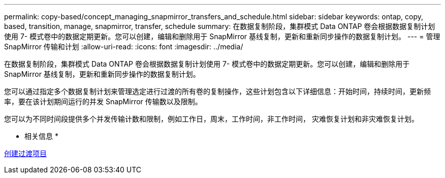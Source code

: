 ---
permalink: copy-based/concept_managing_snapmirror_transfers_and_schedule.html 
sidebar: sidebar 
keywords: ontap, copy, based, transition, manage, snapmirror, transfer, schedule 
summary: 在数据复制阶段，集群模式 Data ONTAP 卷会根据数据复制计划使用 7- 模式卷中的数据定期更新。您可以创建，编辑和删除用于 SnapMirror 基线复制，更新和重新同步操作的数据复制计划。 
---
= 管理 SnapMirror 传输和计划
:allow-uri-read: 
:icons: font
:imagesdir: ../media/


[role="lead"]
在数据复制阶段，集群模式 Data ONTAP 卷会根据数据复制计划使用 7- 模式卷中的数据定期更新。您可以创建，编辑和删除用于 SnapMirror 基线复制，更新和重新同步操作的数据复制计划。

您可以通过指定多个数据复制计划来管理选定进行过渡的所有卷的复制操作，这些计划包含以下详细信息：开始时间，持续时间，更新频率，要在该计划期间运行的并发 SnapMirror 传输数以及限制。

您可以为不同时间段提供多个并发传输计数和限制，例如工作日，周末，工作时间，非工作时间， 灾难恢复计划和非灾难恢复计划。

* 相关信息 *

xref:task_creating_a_transition_project.adoc[创建过渡项目]
